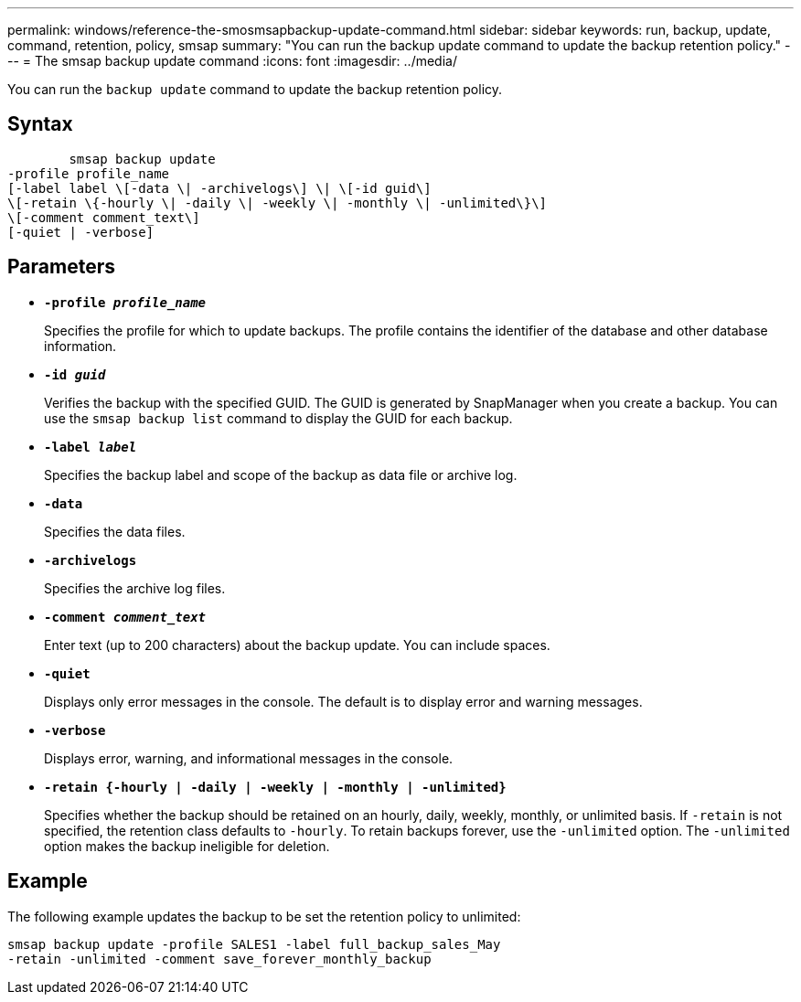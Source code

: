 ---
permalink: windows/reference-the-smosmsapbackup-update-command.html
sidebar: sidebar
keywords: run, backup, update, command, retention, policy, smsap
summary: "You can run the backup update command to update the backup retention policy."
---
= The smsap backup update command
:icons: font
:imagesdir: ../media/

[.lead]
You can run the `backup update` command to update the backup retention policy.

== Syntax

----

        smsap backup update
-profile profile_name
[-label label \[-data \| -archivelogs\] \| \[-id guid\]
\[-retain \{-hourly \| -daily \| -weekly \| -monthly \| -unlimited\}\]
\[-comment comment_text\]
[-quiet | -verbose]
----

== Parameters

* *`-profile _profile_name_`*
+
Specifies the profile for which to update backups. The profile contains the identifier of the database and other database information.

* *`-id _guid_`*
+
Verifies the backup with the specified GUID. The GUID is generated by SnapManager when you create a backup. You can use the `smsap backup list` command to display the GUID for each backup.

* *`-label _label_`*
+
Specifies the backup label and scope of the backup as data file or archive log.

* *`-data`*
+
Specifies the data files.

* *`-archivelogs`*
+
Specifies the archive log files.

* *`-comment _comment_text_`*
+
Enter text (up to 200 characters) about the backup update. You can include spaces.

* *`-quiet`*
+
Displays only error messages in the console. The default is to display error and warning messages.

* *`-verbose`*
+
Displays error, warning, and informational messages in the console.

* *`-retain {-hourly | -daily | -weekly | -monthly | -unlimited}`*
+
Specifies whether the backup should be retained on an hourly, daily, weekly, monthly, or unlimited basis. If `-retain` is not specified, the retention class defaults to `-hourly`. To retain backups forever, use the `-unlimited` option. The `-unlimited` option makes the backup ineligible for deletion.

== Example

The following example updates the backup to be set the retention policy to unlimited:

----
smsap backup update -profile SALES1 -label full_backup_sales_May
-retain -unlimited -comment save_forever_monthly_backup
----
